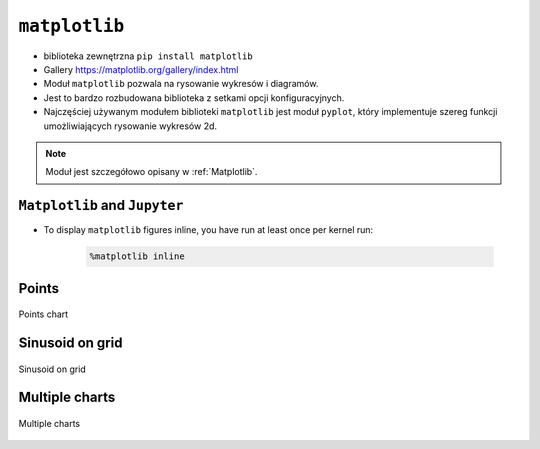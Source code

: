 **************
``matplotlib``
**************

* biblioteka zewnętrzna ``pip install matplotlib``
* Gallery https://matplotlib.org/gallery/index.html
* Moduł ``matplotlib`` pozwala na rysowanie wykresów i diagramów.
* Jest to bardzo rozbudowana biblioteka z setkami opcji konfiguracyjnych.
* Najczęściej używanym modułem biblioteki ``matplotlib`` jest moduł ``pyplot``, który implementuje szereg funkcji umożliwiających rysowanie wykresów 2d.

.. note:: Moduł jest szczegółowo opisany w :ref:`Matplotlib`.


``Matplotlib`` and ``Jupyter``
------------------------------
* To display ``matplotlib`` figures inline, you have run at least once per kernel run:

    .. code-block:: text

        %matplotlib inline

Points
------
.. figure:: img/matplotlib-01.png
    :scale: 50%
    :align: center

    Points chart

.. code-block:: python
    :caption: Matplotlib example

    import matplotlib.pyplot as plt

    x = [1, 2, 3, 4]
    y = [1, 2, 3, 4]
    plt.plot(x, y, 'o')
    plt.show()

Sinusoid on grid
----------------
.. figure:: img/matplotlib-02.png
    :scale: 50%
    :align: center

    Sinusoid on grid

.. code-block:: python
    :caption: Matplotlib example

    import matplotlib.pyplot as plt
    import numpy as np

    y = np.arange(0.0, 2.0, 0.01)
    x = 1 + np.sin(2 * np.pi * y)

    fig, ax = plt.subplots()

    ax.plot(y, x)
    ax.grid()
    ax.set(
        xlabel='time (s)',
        ylabel='voltage (mV)',
        title='Voltage in Time')

    plt.show()


Multiple charts
---------------
.. figure:: img/matplotlib-03.png
    :scale: 50%
    :align: center

    Multiple charts

.. code-block:: python
    :caption: Matplotlib example

    import numpy as np
    import matplotlib.pyplot as plt


    def f(t):
        return np.exp(-t) * np.cos(2 * np.pi * t)


    t1 = np.arange(0.0, 5.0, 0.1)
    t2 = np.arange(0.0, 5.0, 0.02)

    plt.figure(1)
    plt.subplot(211)
    plt.plot(t1, f(t1), 'bo', t2, f(t2), 'k')

    plt.subplot(212)
    plt.plot(t2, np.cos(2 * np.pi * t2), 'r--')
    plt.show()

